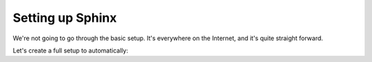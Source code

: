 Setting up Sphinx
=================

We're not going to go through the basic setup. It's everywhere on the Internet, and it's quite straight forward.

Let's create a full setup to automatically:


